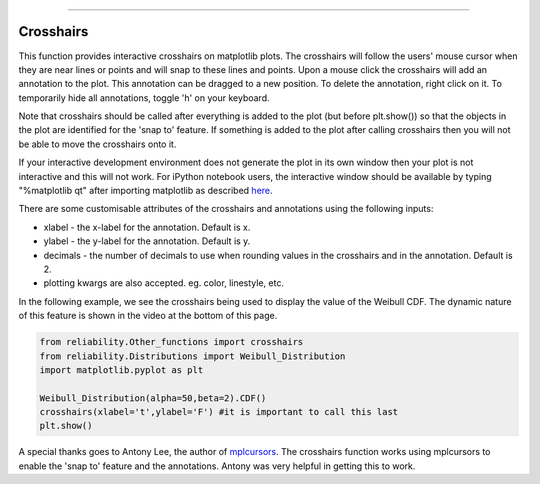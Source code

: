 .. image:: images/logo.png

-------------------------------------

Crosshairs
''''''''''

This function provides interactive crosshairs on matplotlib plots. The crosshairs will follow the users' mouse cursor when they are near lines or points and will snap to these lines and points. Upon a mouse click the crosshairs will add an annotation to the plot. This annotation can be dragged to a new position. To delete the annotation, right click on it. To temporarily hide all annotations, toggle 'h' on your keyboard.

Note that crosshairs should be called after everything is added to the plot (but before plt.show()) so that the objects in the plot are identified for the 'snap to' feature. If something is added to the plot after calling crosshairs then you will not be able to move the crosshairs onto it.

If your interactive development environment does not generate the plot in its own window then your plot is not interactive and this will not work. For iPython notebook users, the interactive window should be available by typing "%matplotlib qt" after importing matplotlib as described `here <https://stackoverflow.com/questions/14261903/how-can-i-open-the-interactive-matplotlib-window-in-ipython-notebook>`_.

There are some customisable attributes of the crosshairs and annotations using the following inputs:

-   xlabel - the x-label for the annotation. Default is x.
-   ylabel - the y-label for the annotation. Default is y.
-   decimals - the number of decimals to use when rounding values in the crosshairs and in the annotation. Default is 2.
-   plotting kwargs are also accepted. eg. color, linestyle, etc.

In the following example, we see the crosshairs being used to display the value of the Weibull CDF. The dynamic nature of this feature is shown in the video at the bottom of this page.

.. code:: python

    from reliability.Other_functions import crosshairs
    from reliability.Distributions import Weibull_Distribution
    import matplotlib.pyplot as plt

    Weibull_Distribution(alpha=50,beta=2).CDF()
    crosshairs(xlabel='t',ylabel='F') #it is important to call this last
    plt.show()

.. image:: images/crosshairs.png

.. raw:: html

    <div style="position: relative; padding-bottom: 2%; height: 0; overflow: hidden; max-width: 100%; height: auto;">
        <iframe width="560" height="315" src="https://www.youtube.com/embed/JehU72KIYPI" frameborder="0" allow="accelerometer; autoplay; encrypted-media; gyroscope; picture-in-picture" allowfullscreen></iframe>
    </div>

A special thanks goes to Antony Lee, the author of `mplcursors <https://mplcursors.readthedocs.io/en/stable/index.html>`_. The crosshairs function works using mplcursors to enable the 'snap to' feature and the annotations. Antony was very helpful in getting this to work.
